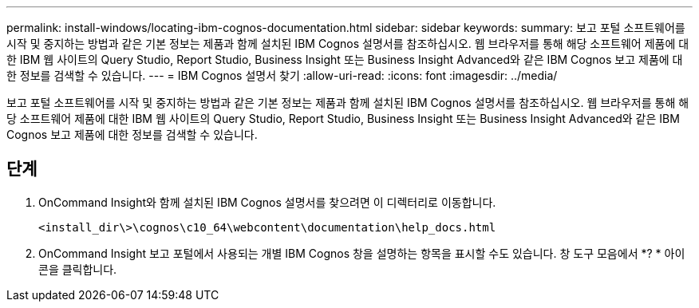 ---
permalink: install-windows/locating-ibm-cognos-documentation.html 
sidebar: sidebar 
keywords:  
summary: 보고 포털 소프트웨어를 시작 및 중지하는 방법과 같은 기본 정보는 제품과 함께 설치된 IBM Cognos 설명서를 참조하십시오. 웹 브라우저를 통해 해당 소프트웨어 제품에 대한 IBM 웹 사이트의 Query Studio, Report Studio, Business Insight 또는 Business Insight Advanced와 같은 IBM Cognos 보고 제품에 대한 정보를 검색할 수 있습니다. 
---
= IBM Cognos 설명서 찾기
:allow-uri-read: 
:icons: font
:imagesdir: ../media/


[role="lead"]
보고 포털 소프트웨어를 시작 및 중지하는 방법과 같은 기본 정보는 제품과 함께 설치된 IBM Cognos 설명서를 참조하십시오. 웹 브라우저를 통해 해당 소프트웨어 제품에 대한 IBM 웹 사이트의 Query Studio, Report Studio, Business Insight 또는 Business Insight Advanced와 같은 IBM Cognos 보고 제품에 대한 정보를 검색할 수 있습니다.



== 단계

. OnCommand Insight와 함께 설치된 IBM Cognos 설명서를 찾으려면 이 디렉터리로 이동합니다.
+
`<install_dir\>\cognos\c10_64\webcontent\documentation\help_docs.html`

. OnCommand Insight 보고 포털에서 사용되는 개별 IBM Cognos 창을 설명하는 항목을 표시할 수도 있습니다. 창 도구 모음에서 *? * 아이콘을 클릭합니다.

